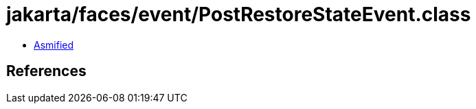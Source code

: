 = jakarta/faces/event/PostRestoreStateEvent.class

 - link:PostRestoreStateEvent-asmified.java[Asmified]

== References

